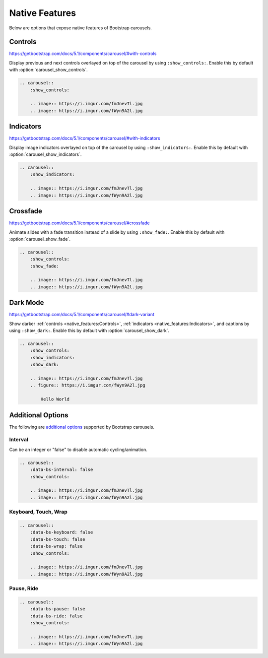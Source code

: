 ===============
Native Features
===============

Below are options that expose native features of Bootstrap carousels.

Controls
========

https://getbootstrap.com/docs/5.1/components/carousel/#with-controls

Display previous and next controls overlayed on top of the carousel by using ``:show_controls:``. Enable this by default with
:option:`carousel_show_controls`.

.. carousel::
    :show_controls:

    .. image:: https://i.imgur.com/fmJnevTl.jpg
    .. image:: https://i.imgur.com/fWyn9A2l.jpg

.. code-block:: rst

    .. carousel::
        :show_controls:

        .. image:: https://i.imgur.com/fmJnevTl.jpg
        .. image:: https://i.imgur.com/fWyn9A2l.jpg

Indicators
==========

https://getbootstrap.com/docs/5.1/components/carousel/#with-indicators

Display image indicators overlayed on top of the carousel by using ``:show_indicators:``. Enable this by default with
:option:`carousel_show_indicators`.

.. carousel::
    :show_indicators:

    .. image:: https://i.imgur.com/fmJnevTl.jpg
    .. image:: https://i.imgur.com/fWyn9A2l.jpg

.. code-block:: rst

    .. carousel::
        :show_indicators:

        .. image:: https://i.imgur.com/fmJnevTl.jpg
        .. image:: https://i.imgur.com/fWyn9A2l.jpg

Crossfade
=========

https://getbootstrap.com/docs/5.1/components/carousel/#crossfade

Animate slides with a fade transition instead of a slide by using ``:show_fade:``. Enable this by default with
:option:`carousel_show_fade`.

.. carousel::
    :show_controls:
    :show_fade:

    .. image:: https://i.imgur.com/fmJnevTl.jpg
    .. image:: https://i.imgur.com/fWyn9A2l.jpg

.. code-block:: rst

    .. carousel::
        :show_controls:
        :show_fade:

        .. image:: https://i.imgur.com/fmJnevTl.jpg
        .. image:: https://i.imgur.com/fWyn9A2l.jpg

Dark Mode
=========

https://getbootstrap.com/docs/5.1/components/carousel/#dark-variant

Show darker :ref:`controls <native_features:Controls>`, :ref:`indicators <native_features:Indicators>`, and captions by using
``:show_dark:``. Enable this by default with :option:`carousel_show_dark`.

.. carousel::
    :show_controls:
    :show_indicators:
    :show_dark:

    .. image:: https://i.imgur.com/fmJnevTl.jpg
    .. figure:: https://i.imgur.com/fWyn9A2l.jpg

        Hello World

.. code-block:: rst

    .. carousel::
        :show_controls:
        :show_indicators:
        :show_dark:

        .. image:: https://i.imgur.com/fmJnevTl.jpg
        .. figure:: https://i.imgur.com/fWyn9A2l.jpg

            Hello World

Additional Options
==================

The following are `additional options <https://getbootstrap.com/docs/5.1/components/carousel/#options>`_ supported by
Bootstrap carousels.

Interval
--------

Can be an integer or "false" to disable automatic cycling/animation.

.. carousel::
    :data-bs-interval: false
    :show_controls:

    .. image:: https://i.imgur.com/fmJnevTl.jpg
    .. image:: https://i.imgur.com/fWyn9A2l.jpg

.. code-block:: rst

    .. carousel::
        :data-bs-interval: false
        :show_controls:

        .. image:: https://i.imgur.com/fmJnevTl.jpg
        .. image:: https://i.imgur.com/fWyn9A2l.jpg

Keyboard, Touch, Wrap
---------------------

.. carousel::
    :data-bs-keyboard: false
    :data-bs-touch: false
    :data-bs-wrap: false
    :show_controls:

    .. image:: https://i.imgur.com/fmJnevTl.jpg
    .. image:: https://i.imgur.com/fWyn9A2l.jpg

.. code-block:: rst

    .. carousel::
        :data-bs-keyboard: false
        :data-bs-touch: false
        :data-bs-wrap: false
        :show_controls:

        .. image:: https://i.imgur.com/fmJnevTl.jpg
        .. image:: https://i.imgur.com/fWyn9A2l.jpg

Pause, Ride
-----------

.. carousel::
    :data-bs-pause: false
    :data-bs-ride: false
    :show_controls:

    .. image:: https://i.imgur.com/fmJnevTl.jpg
    .. image:: https://i.imgur.com/fWyn9A2l.jpg

.. code-block:: rst

    .. carousel::
        :data-bs-pause: false
        :data-bs-ride: false
        :show_controls:

        .. image:: https://i.imgur.com/fmJnevTl.jpg
        .. image:: https://i.imgur.com/fWyn9A2l.jpg
